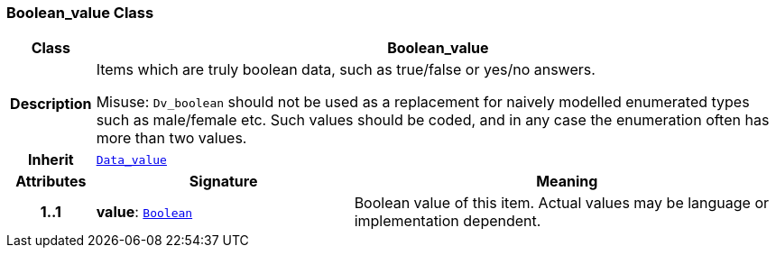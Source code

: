 === Boolean_value Class

[cols="^1,3,5"]
|===
h|*Class*
2+^h|*Boolean_value*

h|*Description*
2+a|Items which are truly boolean data, such as true/false or yes/no answers.

Misuse: `Dv_boolean` should not be used as a replacement for naively modelled enumerated types such as male/female etc. Such values should be coded, and in any case the enumeration often has more than two values.

h|*Inherit*
2+|`<<_data_value_class,Data_value>>`

h|*Attributes*
^h|*Signature*
^h|*Meaning*

h|*1..1*
|*value*: `link:/releases/BASE/{base_release}/foundation_types.html#_boolean_class[Boolean^]`
a|Boolean value of this item. Actual values may be language or implementation dependent.
|===
